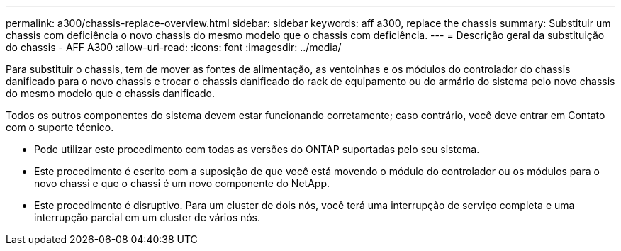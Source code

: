 ---
permalink: a300/chassis-replace-overview.html 
sidebar: sidebar 
keywords: aff a300, replace the chassis 
summary: Substituir um chassis com deficiência o novo chassis do mesmo modelo que o chassis com deficiência. 
---
= Descrição geral da substituição do chassis - AFF A300
:allow-uri-read: 
:icons: font
:imagesdir: ../media/


[role="lead"]
Para substituir o chassis, tem de mover as fontes de alimentação, as ventoinhas e os módulos do controlador do chassis danificado para o novo chassis e trocar o chassis danificado do rack de equipamento ou do armário do sistema pelo novo chassis do mesmo modelo que o chassis danificado.

Todos os outros componentes do sistema devem estar funcionando corretamente; caso contrário, você deve entrar em Contato com o suporte técnico.

* Pode utilizar este procedimento com todas as versões do ONTAP suportadas pelo seu sistema.
* Este procedimento é escrito com a suposição de que você está movendo o módulo do controlador ou os módulos para o novo chassi e que o chassi é um novo componente do NetApp.
* Este procedimento é disruptivo. Para um cluster de dois nós, você terá uma interrupção de serviço completa e uma interrupção parcial em um cluster de vários nós.

